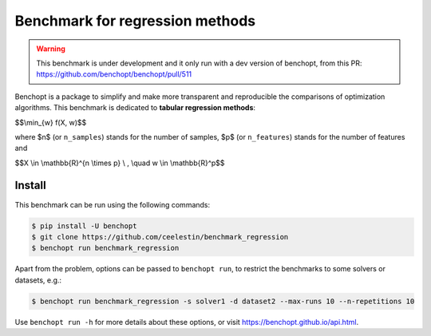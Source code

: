 Benchmark for regression methods
====================================
|Build Status| |Python 3.6+|

.. warning::
    This benchmark is under development and it only run with a dev version of
    benchopt, from this PR: https://github.com/benchopt/benchopt/pull/511


Benchopt is a package to simplify and make more transparent and
reproducible the comparisons of optimization algorithms.
This benchmark is dedicated to **tabular regression methods**:


$$\\min_{w} f(X, w)$$


where $n$ (or ``n_samples``) stands for the number of samples, $p$ (or ``n_features``) stands for the number of features and


$$X \\in \\mathbb{R}^{n \\times p} \\ , \\quad w \\in \\mathbb{R}^p$$


Install
--------

This benchmark can be run using the following commands:

.. code-block::

   $ pip install -U benchopt
   $ git clone https://github.com/ceelestin/benchmark_regression
   $ benchopt run benchmark_regression

Apart from the problem, options can be passed to ``benchopt run``, to restrict the benchmarks to some solvers or datasets, e.g.:

.. code-block::

	$ benchopt run benchmark_regression -s solver1 -d dataset2 --max-runs 10 --n-repetitions 10


Use ``benchopt run -h`` for more details about these options, or visit https://benchopt.github.io/api.html.

.. |Build Status| image:: https://github.com/ceelestin/benchmark_regression/workflows/Tests/badge.svg
   :target: https://github.com/ceelestin/benchmark_regression/actions
.. |Python 3.6+| image:: https://img.shields.io/badge/python-3.6%2B-blue
   :target: https://www.python.org/downloads/release/python-360/
